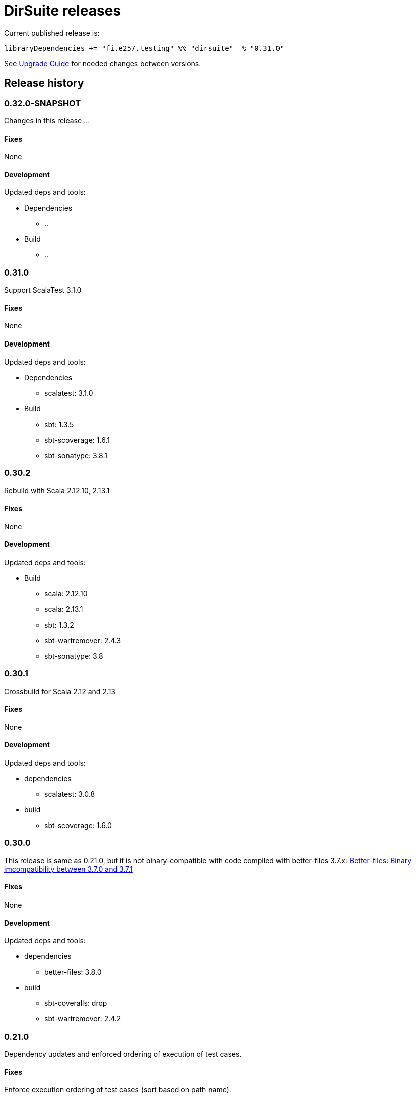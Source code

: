 = DirSuite releases

Current published release is:

 libraryDependencies += "fi.e257.testing" %% "dirsuite"  % "0.31.0"


See link:./UPGRADE.adoc[Upgrade Guide] for needed changes between versions.


== Release history

=== 0.32.0-SNAPSHOT

Changes in this release ...


==== Fixes

None


==== Development

Updated deps and tools:

* Dependencies
** ..
* Build
** ..



=== 0.31.0

Support ScalaTest 3.1.0


==== Fixes

None


==== Development

Updated deps and tools:

* Dependencies
** scalatest: 3.1.0
* Build
** sbt: 1.3.5
** sbt-scoverage: 1.6.1
** sbt-sonatype: 3.8.1



=== 0.30.2

Rebuild with Scala 2.12.10, 2.13.1


==== Fixes

None


==== Development

Updated deps and tools:

* Build
** scala: 2.12.10
** scala: 2.13.1
** sbt: 1.3.2
** sbt-wartremover: 2.4.3
** sbt-sonatype: 3.8



=== 0.30.1

Crossbuild for Scala 2.12 and 2.13


==== Fixes

None


==== Development

Updated deps and tools:

* dependencies
** scalatest: 3.0.8
* build
** sbt-scoverage: 1.6.0



=== 0.30.0

This release is same as 0.21.0, but it is not binary-compatible with code compiled with better-files 3.7.x:
link:https://github.com/pathikrit/better-files/issues/301[Better-files: Binary imcompatibility between 3.7.0 and 3.7.1]


==== Fixes

None


==== Development

Updated deps and tools:

* dependencies
** better-files: 3.8.0
* build
** sbt-coveralls: drop
** sbt-wartremover: 2.4.2



=== 0.21.0

Dependency updates and enforced ordering of execution of test cases.


==== Fixes

Enforce execution ordering of test cases (sort based on path name).


==== Development

Updated deps and tools:

* dependencies
** better-files: 3.7.0
** scala-arm: removed
** scalatest: 3.0.5
* build
** scala: 2.12.8
** sbt-wartremover: 2.4.1



=== 0.20.0

This is same as DirSuite v0.7.0. The difference is that code is
hosted at gitlab.com and moved under new namespace and groupId.


==== Fixes

None


==== Development

Updated deps and tools:

* build
** sbt: 1.2.8
** sbt-sonatype: 2.3

